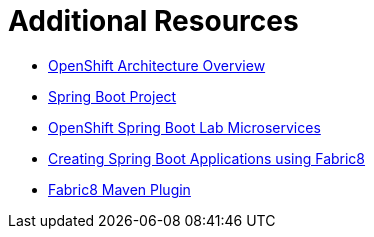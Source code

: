 [[sb-tomcat-additional-resources]]
= Additional Resources

* link:https://docs.openshift.org/latest/architecture/[OpenShift Architecture Overview]
* link:https://projects.spring.io/spring-boot/[Spring Boot Project]
* link:https://github.com/redhat-microservices/lab_springboot-openshift/[OpenShift Spring Boot Lab Microservices ]
* link:https://spring.fabric8.io/[Creating Spring Boot Applications using Fabric8]
* link:https://github.com/fabric8io/fabric8-maven-plugin/[Fabric8 Maven Plugin]
